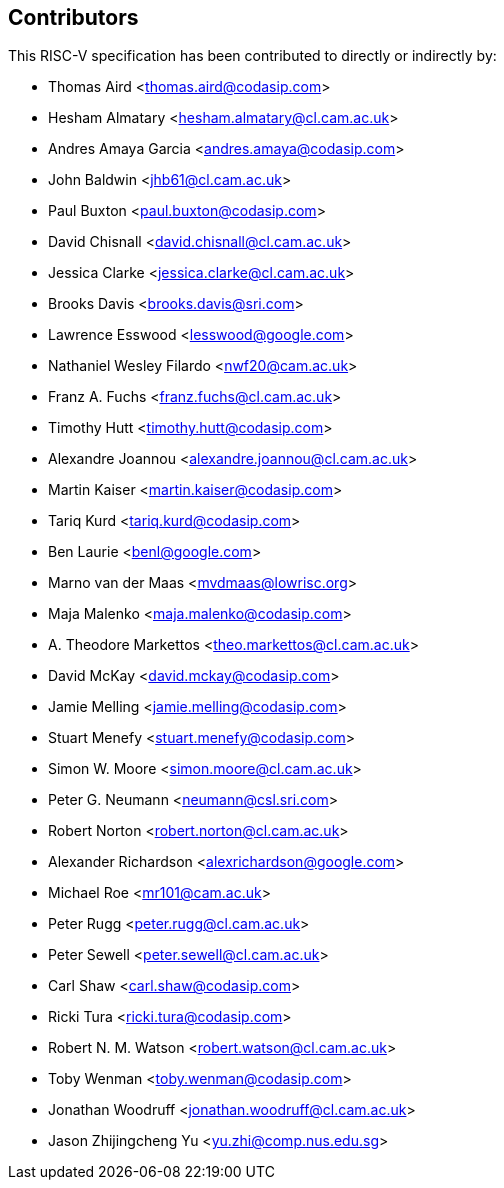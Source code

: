 == Contributors

This RISC-V specification has been contributed to directly or indirectly by:

[%hardbreaks]
* Thomas Aird <thomas.aird@codasip.com>
* Hesham Almatary <hesham.almatary@cl.cam.ac.uk>
* Andres Amaya Garcia <andres.amaya@codasip.com>
* John Baldwin <jhb61@cl.cam.ac.uk>
* Paul Buxton <paul.buxton@codasip.com>
* David Chisnall <david.chisnall@cl.cam.ac.uk>
* Jessica Clarke <jessica.clarke@cl.cam.ac.uk>
* Brooks Davis <brooks.davis@sri.com>
* Lawrence Esswood <lesswood@google.com>
* Nathaniel Wesley Filardo <nwf20@cam.ac.uk>
* Franz A. Fuchs <franz.fuchs@cl.cam.ac.uk>
* Timothy Hutt <timothy.hutt@codasip.com>
* Alexandre Joannou <alexandre.joannou@cl.cam.ac.uk>
* Martin Kaiser <martin.kaiser@codasip.com>
* Tariq Kurd <tariq.kurd@codasip.com>
* Ben Laurie <benl@google.com>
* Marno van der Maas <mvdmaas@lowrisc.org>
* Maja Malenko <maja.malenko@codasip.com>
* A. Theodore Markettos <theo.markettos@cl.cam.ac.uk>
* David McKay <david.mckay@codasip.com>
* Jamie Melling <jamie.melling@codasip.com>
* Stuart Menefy <stuart.menefy@codasip.com>
* Simon W. Moore <simon.moore@cl.cam.ac.uk>
* Peter G. Neumann <neumann@csl.sri.com>
* Robert Norton <robert.norton@cl.cam.ac.uk>
* Alexander Richardson <alexrichardson@google.com>
* Michael Roe <mr101@cam.ac.uk>
* Peter Rugg <peter.rugg@cl.cam.ac.uk>
* Peter Sewell <peter.sewell@cl.cam.ac.uk>
* Carl Shaw <carl.shaw@codasip.com>
* Ricki Tura <ricki.tura@codasip.com>
* Robert N. M. Watson <robert.watson@cl.cam.ac.uk>
* Toby Wenman <toby.wenman@codasip.com>
* Jonathan Woodruff <jonathan.woodruff@cl.cam.ac.uk>
* Jason Zhijingcheng Yu <yu.zhi@comp.nus.edu.sg>
